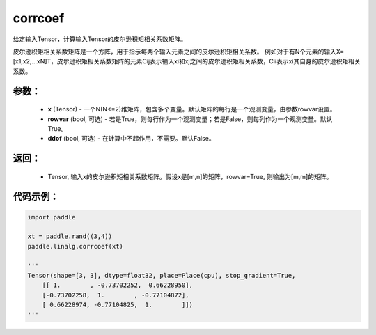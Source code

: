 .. _cn_api_linalg_corrcoef:

corrcoef
-------------------------------

.. py:function:: paddle.linalg.corrcoef(x, rowvar=True, ddof=False, name=None)


给定输入Tensor，计算输入Tensor的皮尔逊积矩相关系数矩阵。

皮尔逊积矩相关系数矩阵是一个方阵，用于指示每两个输入元素之间的皮尔逊积矩相关系数。
例如对于有N个元素的输入X=[x1,x2,…xN]T，皮尔逊积矩相关系数矩阵的元素Cij表示输入xi和xj之间的皮尔逊积矩相关系数，Cii表示xi其自身的皮尔逊积矩相关系数。

参数：
:::::::::
    - **x** (Tensor) - 一个N(N<=2)维矩阵，包含多个变量。默认矩阵的每行是一个观测变量，由参数rowvar设置。
    - **rowvar** (bool, 可选) - 若是True，则每行作为一个观测变量；若是False，则每列作为一个观测变量。默认True。
    - **ddof** (bool, 可选) - 在计算中不起作用，不需要。默认False。

返回：
:::::::::
    - Tensor, 输入x的皮尔逊积矩相关系数矩阵。假设x是[m,n]的矩阵，rowvar=True, 则输出为[m,m]的矩阵。

代码示例：
::::::::::

.. code-block:: python

    import paddle

    xt = paddle.rand((3,4))
    paddle.linalg.corrcoef(xt)

    '''
    Tensor(shape=[3, 3], dtype=float32, place=Place(cpu), stop_gradient=True,
        [[ 1.        , -0.73702252,  0.66228950],
        [-0.73702258,  1.        , -0.77104872],
        [ 0.66228974, -0.77104825,  1.        ]])
    '''
    
